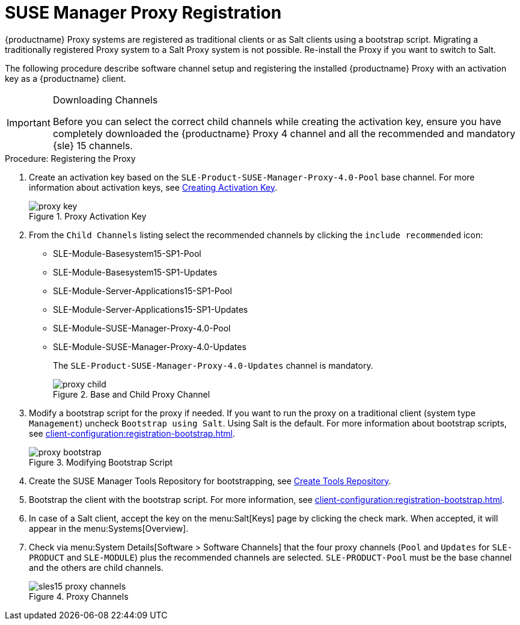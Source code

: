 [[proxy-register]]
= SUSE Manager Proxy Registration

{productname} Proxy systems are registered as traditional clients or as Salt clients using a bootstrap script.
Migrating a traditionally registered Proxy system to a Salt Proxy system is not possible.
Re-install the Proxy if you want to switch to Salt.

The following procedure describe software channel setup and registering the installed {productname} Proxy with an activation key as a {productname} client.

[IMPORTANT]
.Downloading Channels
====
Before you can select the correct child channels while creating the activation key, ensure you have completely downloaded the {productname} Proxy 4 channel and all the recommended and mandatory {sle} 15 channels.
====

[[proxy-register-procedure]]
.Procedure: Registering the Proxy

. Create an activation key based on the [systemitem]``SLE-Product-SUSE-Manager-Proxy-4.0-Pool`` base channel.
For more information about activation keys, see xref:client-configuration:clients-and-activation-keys.adoc[Creating Activation Key].
+

.Proxy Activation Key
image::proxy-key.png[]

. From the [guimenu]``Child Channels`` listing select the recommended
channels by clicking the ``include recommended`` icon:
+
* SLE-Module-Basesystem15-SP1-Pool
* SLE-Module-Basesystem15-SP1-Updates
* SLE-Module-Server-Applications15-SP1-Pool
* SLE-Module-Server-Applications15-SP1-Updates
* SLE-Module-SUSE-Manager-Proxy-4.0-Pool
* SLE-Module-SUSE-Manager-Proxy-4.0-Updates
+
The [systemitem]``SLE-Product-SUSE-Manager-Proxy-4.0-Updates`` channel is mandatory.
+

.Base and Child Proxy Channel
image::proxy-child.png[]


. Modify a bootstrap script for the proxy if needed.
If you want to run the proxy on a traditional client (system type ``Management``) uncheck [guimenu]``Bootstrap using Salt``.
Using Salt is the default.
// What's up with:
// Enable Remote Configuration
// Enable Remote Commands
For more information about bootstrap scripts, see
xref:client-configuration:registration-bootstrap.adoc[].
+

.Modifying Bootstrap Script
image::proxy-bootstrap.png[]

. Create the SUSE Manager Tools Repository for bootstrapping, see xref:client-configuration:creating-a-tools-repository.adoc[Create Tools Repository].
. Bootstrap the client with the bootstrap script.
For more information, see xref:client-configuration:registration-bootstrap.adoc[].
. In case of a Salt client, accept the key on the menu:Salt[Keys] page by clicking the check mark.
When accepted, it will appear in the menu:Systems[Overview].
. Check via menu:System Details[Software > Software Channels] that the four proxy channels ([systemitem]``Pool`` and [systemitem]``Updates`` for [systemitem]``SLE-PRODUCT`` and [systemitem]``SLE-MODULE``) plus the recommended channels are selected.
[systemitem]``SLE-PRODUCT-Pool`` must be the base channel and the others are child channels.
+

.Proxy Channels
image::sles15-proxy-channels.png[]

